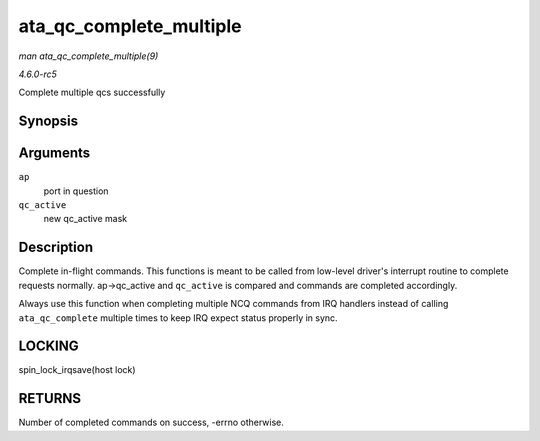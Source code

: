 .. -*- coding: utf-8; mode: rst -*-

.. _API-ata-qc-complete-multiple:

========================
ata_qc_complete_multiple
========================

*man ata_qc_complete_multiple(9)*

*4.6.0-rc5*

Complete multiple qcs successfully


Synopsis
========

.. c:function:: int ata_qc_complete_multiple( struct ata_port * ap, u32 qc_active )

Arguments
=========

``ap``
    port in question

``qc_active``
    new qc_active mask


Description
===========

Complete in-flight commands. This functions is meant to be called from
low-level driver's interrupt routine to complete requests normally.
ap->qc_active and ``qc_active`` is compared and commands are completed
accordingly.

Always use this function when completing multiple NCQ commands from IRQ
handlers instead of calling ``ata_qc_complete`` multiple times to keep
IRQ expect status properly in sync.


LOCKING
=======

spin_lock_irqsave(host lock)


RETURNS
=======

Number of completed commands on success, -errno otherwise.


.. ------------------------------------------------------------------------------
.. This file was automatically converted from DocBook-XML with the dbxml
.. library (https://github.com/return42/sphkerneldoc). The origin XML comes
.. from the linux kernel, refer to:
..
.. * https://github.com/torvalds/linux/tree/master/Documentation/DocBook
.. ------------------------------------------------------------------------------
